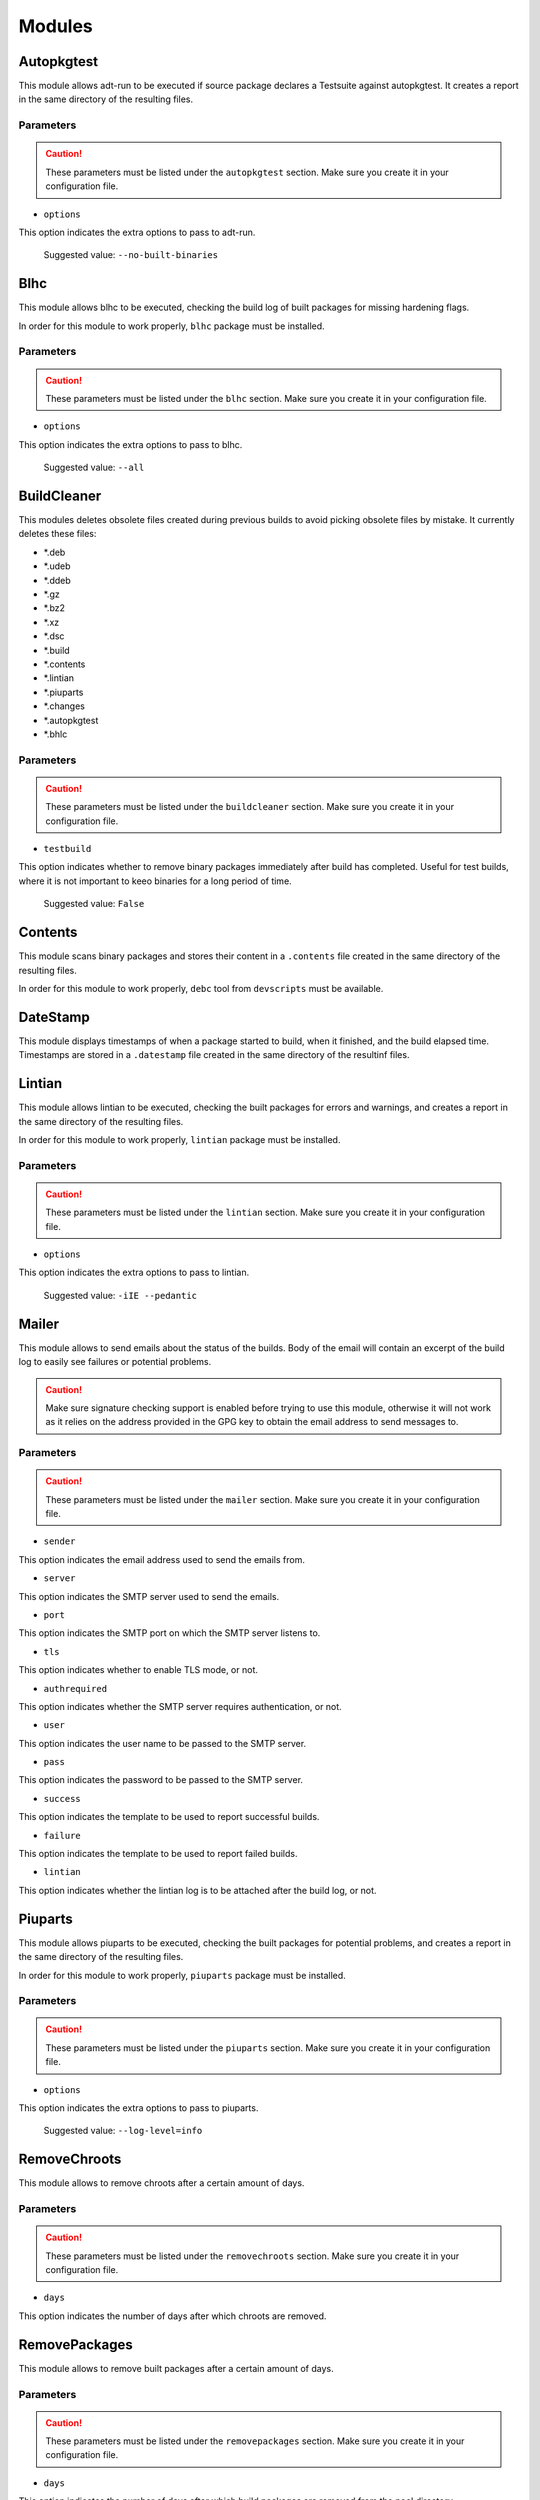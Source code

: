 Modules
=======

Autopkgtest
-----------

This module allows adt-run to be executed if source package declares a
Testsuite against autopkgtest. It creates a report in the same directory of the
resulting files.

Parameters
..........

.. CAUTION::

 These parameters must be listed under the ``autopkgtest`` section. Make sure
 you create it in your configuration file.

* ``options``

This option indicates the extra options to pass to adt-run.

 Suggested value: ``--no-built-binaries``

Blhc
----

This module allows blhc to be executed, checking the build log of built
packages for missing hardening flags.

In order for this module to work properly, ``blhc`` package must be installed.

Parameters
..........

.. CAUTION::

 These parameters must be listed under the ``blhc`` section. Make sure you
 create it in your configuration file.

* ``options``

This option indicates the extra options to pass to blhc.

 Suggested value: ``--all``

BuildCleaner
------------

This modules deletes obsolete files created during previous builds to avoid
picking obsolete files by mistake. It currently deletes these files:

* \*.deb
* \*.udeb
* \*.ddeb
* \*.gz
* \*.bz2
* \*.xz
* \*.dsc
* \*.build
* \*.contents
* \*.lintian
* \*.piuparts
* \*.changes
* \*.autopkgtest
* \*.bhlc

Parameters
..........

.. CAUTION::

 These parameters must be listed under the ``buildcleaner`` section.
 Make sure you create it in your configuration file.

* ``testbuild``

This option indicates whether to remove binary packages immediately after
build has completed. Useful for test builds, where it is not important to
keeo binaries for a long period of time.

 Suggested value: ``False``

Contents
--------

This module scans binary packages and stores their content in a ``.contents``
file created in the same directory of the resulting files.

In order for this module to work properly, ``debc`` tool from ``devscripts``
must be available.

DateStamp
---------

This module displays timestamps of when a package started to build, when it
finished, and the build elapsed time. Timestamps are stored in a ``.datestamp``
file created in the same directory of the resultinf files.

Lintian
-------

This module allows lintian to be executed, checking the built packages for
errors and warnings, and creates a report in the same directory of the
resulting files.

In order for this module to work properly, ``lintian`` package must be
installed.

Parameters
..........

.. CAUTION::

 These parameters must be listed under the ``lintian`` section. Make sure you
 create it in your configuration file.

* ``options``

This option indicates the extra options to pass to lintian.

 Suggested value: ``-iIE --pedantic``

Mailer
------

This module allows to send emails about the status of the builds. Body of the
email will contain an excerpt of the build log to easily see failures or
potential problems.

.. CAUTION::

 Make sure signature checking support is enabled before trying to use this
 module, otherwise it will not work as it relies on the address provided in
 the GPG key to obtain the email address to send messages to.

Parameters
..........

.. CAUTION::

 These parameters must be listed under the ``mailer`` section. Make sure you
 create it in your configuration file.

* ``sender``

This option indicates the email address used to send the emails from.

* ``server``

This option indicates the SMTP server used to send the emails.

* ``port``

This option indicates the SMTP port on which the SMTP server listens to.

* ``tls``

This option indicates whether to enable TLS mode, or not.

* ``authrequired``

This option indicates whether the SMTP server requires authentication, or not.

* ``user``

This option indicates the user name to be passed to the SMTP server.

* ``pass``

This option indicates the password to be passed to the SMTP server.

* ``success``

This option indicates the template to be used to report successful builds.

* ``failure``

This option indicates the template to be used to report failed builds.

* ``lintian``

This option indicates whether the lintian log is to be attached after the build
log, or not.

Piuparts
--------

This module allows piuparts to be executed, checking the built packages for
potential problems, and creates a report in the same directory of the
resulting files.

In order for this module to work properly, ``piuparts`` package must be
installed.

Parameters
..........

.. CAUTION::

 These parameters must be listed under the ``piuparts`` section. Make sure you
 create it in your configuration file.

* ``options``

This option indicates the extra options to pass to piuparts.

 Suggested value: ``--log-level=info``

RemoveChroots
-------------

This module allows to remove chroots after a certain amount of days.

Parameters
..........

.. CAUTION::

 These parameters must be listed under the ``removechroots`` section. Make
 sure you create it in your configuration file.

* ``days``

This option indicates the number of days after which chroots are removed.

RemovePackages
--------------

This module allows to remove built packages after a certain amount of days.

Parameters
..........

.. CAUTION::

 These parameters must be listed under the ``removepackages`` section. Make
 sure you create it in your configuration file.

* ``days``

This option indicates the number of days after which build packages are
removed from the pool directory.

Repository
----------

This module allows the creation of a simple repository of Debian binary
packages, which is refreshed each time a build is performed, allowing to build
packages build-depending on previously built ones. In order for this module to
work properly, ``apt-ftparchive`` tool from ``apt-utils`` package must be
available.

Parameters
..........

.. CAUTION::

 These parameters must be listed under the ``repository`` section. Make sure
 you create it in your configuration file.

* ``gpgkey``

This option indicates the GPG ID used to sign the Release file of the
repository.

* ``keyring``

This option indicates the path where to look for the GPG keyring used to
sign the Release file of the repository.

Retry
-----

This module allows automatically rescheduling a failed build on a
different distribution.

The primary use case for this is regression testing, where we want
to see if a set of packages causes build failures that do not happen
without them.

Having two distributions that differ only in these packages, we can
automatically trigger a retry on the 'base' distribution if there's a
failure on the 'modified' one.

This module does nothing unless the ``dists`` configuration item is
defined.

Parameters
..........

* ``dists``

A mapping of distributions where rescheduling should be done. The keys
in this dict are the distribution names where failures should trigger
a retry, and the values are the distribution names where the build
should be retried. Make sure not to configure a build retry loop!

SourceUpload
------------

This module allows the creation of a .sourceupload.changes file to be used to
upload source-only uploads to the Debian archive.
